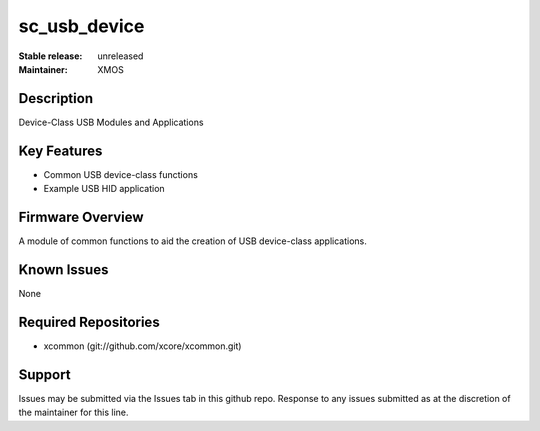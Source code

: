 
sc_usb_device
............

:Stable release: unreleased
:Maintainer:  XMOS

Description
===========

Device-Class USB Modules and Applications

Key Features
============

* Common USB device-class functions
* Example USB HID application

Firmware Overview
=================

A module of common functions to aid the creation of USB device-class applications.

Known Issues
============

None

Required Repositories
================

* xcommon (git://github.com/xcore/xcommon.git)

Support
=======

Issues may be submitted via the Issues tab in this github repo. Response to any issues submitted as at the discretion of the maintainer for this line.
